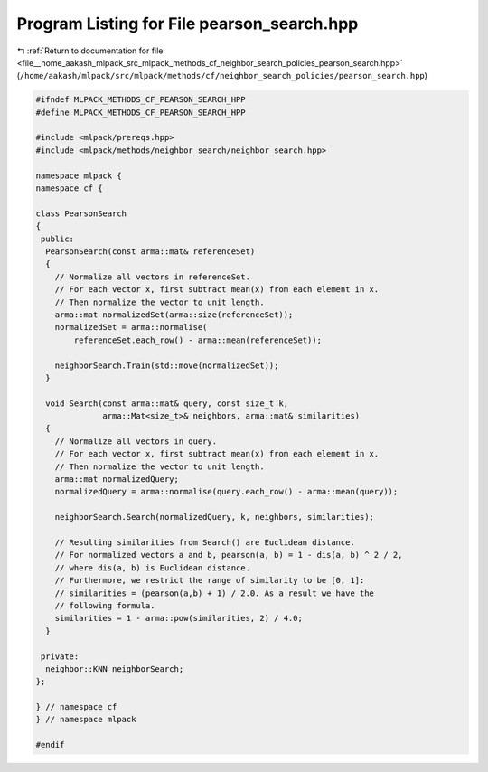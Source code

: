 
.. _program_listing_file__home_aakash_mlpack_src_mlpack_methods_cf_neighbor_search_policies_pearson_search.hpp:

Program Listing for File pearson_search.hpp
===========================================

|exhale_lsh| :ref:`Return to documentation for file <file__home_aakash_mlpack_src_mlpack_methods_cf_neighbor_search_policies_pearson_search.hpp>` (``/home/aakash/mlpack/src/mlpack/methods/cf/neighbor_search_policies/pearson_search.hpp``)

.. |exhale_lsh| unicode:: U+021B0 .. UPWARDS ARROW WITH TIP LEFTWARDS

.. code-block:: cpp

   
   #ifndef MLPACK_METHODS_CF_PEARSON_SEARCH_HPP
   #define MLPACK_METHODS_CF_PEARSON_SEARCH_HPP
   
   #include <mlpack/prereqs.hpp>
   #include <mlpack/methods/neighbor_search/neighbor_search.hpp>
   
   namespace mlpack {
   namespace cf {
   
   class PearsonSearch
   {
    public:
     PearsonSearch(const arma::mat& referenceSet)
     {
       // Normalize all vectors in referenceSet.
       // For each vector x, first subtract mean(x) from each element in x.
       // Then normalize the vector to unit length.
       arma::mat normalizedSet(arma::size(referenceSet));
       normalizedSet = arma::normalise(
           referenceSet.each_row() - arma::mean(referenceSet));
   
       neighborSearch.Train(std::move(normalizedSet));
     }
   
     void Search(const arma::mat& query, const size_t k,
                 arma::Mat<size_t>& neighbors, arma::mat& similarities)
     {
       // Normalize all vectors in query.
       // For each vector x, first subtract mean(x) from each element in x.
       // Then normalize the vector to unit length.
       arma::mat normalizedQuery;
       normalizedQuery = arma::normalise(query.each_row() - arma::mean(query));
   
       neighborSearch.Search(normalizedQuery, k, neighbors, similarities);
   
       // Resulting similarities from Search() are Euclidean distance.
       // For normalized vectors a and b, pearson(a, b) = 1 - dis(a, b) ^ 2 / 2,
       // where dis(a, b) is Euclidean distance.
       // Furthermore, we restrict the range of similarity to be [0, 1]:
       // similarities = (pearson(a,b) + 1) / 2.0. As a result we have the
       // following formula.
       similarities = 1 - arma::pow(similarities, 2) / 4.0;
     }
   
    private:
     neighbor::KNN neighborSearch;
   };
   
   } // namespace cf
   } // namespace mlpack
   
   #endif

